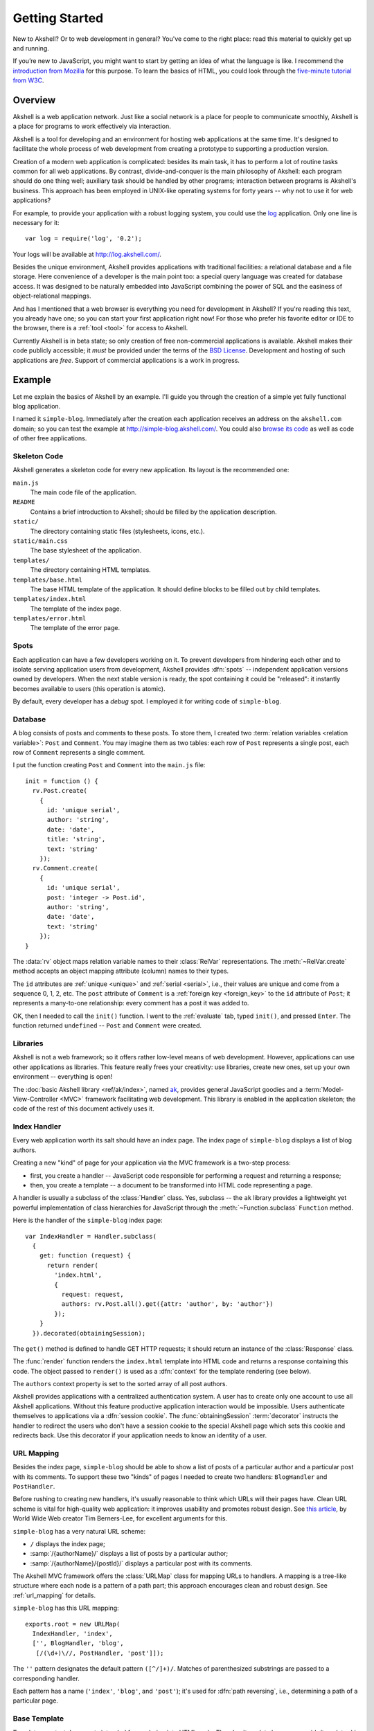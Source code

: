 
===============
Getting Started
===============

New to Akshell? Or to web development in general? You've come to the
right place: read this material to quickly get up and running.

If you’re new to JavaScript, you might want to start by getting an
idea of what the language is like. I recommend the `introduction from
Mozilla`__ for this purpose. To learn the basics of HTML, you could
look through the `five-minute tutorial from W3C`_.

__ https://developer.mozilla.org/en/A_re-introduction_to_JavaScript
.. _five-minute tutorial from W3C: http://www.w3.org/MarkUp/Guide/


Overview
========

Akshell is a web application network. Just like a social network is a
place for people to communicate smoothly, Akshell is a place for
programs to work effectively via interaction.

Akshell is a tool for developing and an environment for hosting web
applications at the same time. It's designed to facilitate the whole
process of web development from creating a prototype to supporting a
production version.

Creation of a modern web application is complicated: besides its main
task, it has to perform a lot of routine tasks common for all web
applications. By contrast, divide-and-conquer is the main philosophy
of Akshell: each program should do one thing well; auxiliary task
should be handled by other programs; interaction between programs is
Akshell's business. This approach has been employed in UNIX-like
operating systems for forty years -- why not to use it for web
applications?

For example, to provide your application with a robust logging system,
you could use the log_ application. Only one line is necessary for
it::

   var log = require('log', '0.2');

Your logs will be available at http://log.akshell.com/.

.. _log: /apps/log/

Besides the unique environment, Akshell provides applications with
traditional facilities: a relational database and a file storage. Here
convenience of a developer is the main point too: a special query
language was created for database access. It was designed to be
naturally embedded into JavaScript combining the power of SQL and the
easiness of object-relational mappings.

And has I mentioned that a web browser is everything you need for
development in Akshell? If you're reading this text, you already have
one; so you can start your first application right now! For those who
prefer his favorite editor or IDE to the browser, there is a
:ref:`tool <tool>` for access to Akshell.

Currently Akshell is in beta state; so only creation of free
non-commercial applications is available.  Akshell makes their code
publicly accessible; it *must* be provided under the terms of the `BSD
License`_. Development and hosting of such applications are
*free*. Support of commercial applications is a work in progress.

.. _BSD License: /about/bsd/


Example
=======

Let me explain the basics of Akshell by an example. I'll guide you
through the creation of a simple yet fully functional blog
application.

I named it ``simple-blog``. Immediately after the creation each
application receives an address on the ``akshell.com`` domain; so you
can test the example at http://simple-blog.akshell.com/.  You could
also `browse its code`__ as well as code of other free applications.

__ /apps/simple-blog/code/


Skeleton Code
-------------

Akshell generates a skeleton code for every new application. Its
layout is the recommended one:

``main.js``
   The main code file of the application.

``README``
   Contains a brief introduction to Akshell; should be filled by the
   application description.

``static/``
   The directory containing static files (stylesheets, icons, etc.).

``static/main.css``
   The base stylesheet of the application.

``templates/``
   The directory containing HTML templates.

``templates/base.html``
   The base HTML template of the application. It should define
   blocks to be filled out by child templates.

``templates/index.html``
   The template of the index page.

``templates/error.html``
   The template of the error page.


Spots
-----

Each application can have a few developers working on it. To prevent
developers from hindering each other and to isolate serving
application users from development, Akshell provides :dfn:`spots` --
independent application versions owned by developers. When the next
stable version is ready, the spot containing it could be "released":
it instantly becomes available to users (this operation is atomic).

By default, every developer has a *debug* spot. I employed it for
writing code of ``simple-blog``.


Database
--------

A blog consists of posts and comments to these posts. To store them, I
created two :term:`relation variables <relation variable>`: ``Post``
and ``Comment``. You may imagine them as two tables: each row of
``Post`` represents a single post, each row of ``Comment`` represents
a single comment.

I put the function creating ``Post`` and ``Comment`` into the
``main.js`` file::

   init = function () {
     rv.Post.create(
       {
         id: 'unique serial',
         author: 'string',
         date: 'date',
         title: 'string',
         text: 'string'
       });
     rv.Comment.create(
       {
         id: 'unique serial',
         post: 'integer -> Post.id',
         author: 'string',
         date: 'date',
         text: 'string'
       });
   }

The :data:`rv` object maps relation variable names to their
:class:`RelVar` representations. The :meth:`~RelVar.create` method
accepts an object mapping attribute (column) names to their types.

The ``id`` attributes are :ref:`unique <unique>` and :ref:`serial
<serial>`, i.e., their values are unique and come from a sequence 0,
1, 2, etc. The ``post`` attribute of ``Comment`` is a :ref:`foreign
key <foreign_key>` to the ``id`` attribute of ``Post``; it represents
a many-to-one relationship: every comment has a post it was added to.

OK, then I needed to call the ``init()`` function. I went to the
:ref:`evaluate` tab, typed ``init()``, and pressed ``Enter``. The
function returned ``undefined`` -- ``Post`` and ``Comment`` were
created.


Libraries
---------

Akshell is not a web framework; so it offers rather low-level means of
web development. However, applications can use other applications as
libraries. This feature really frees your creativity: use libraries,
create new ones, set up your own environment -- everything is open!

The :doc:`basic Akshell library <ref/ak/index>`, named ak_, provides
general JavaScript goodies and a :term:`Model-View-Controller <MVC>`
framework facilitating web development. This library is enabled in the
application skeleton; the code of the rest of this document actively
uses it.

.. _ak: /apps/ak/


Index Handler
-------------

Every web application worth its salt should have an index page. The
index page of ``simple-blog`` displays a list of blog authors.

Creating a new "kind" of page for your application via the MVC
framework is a two-step process:

* first, you create a handler -- JavaScript code responsible for
  performing a request and returning a response;

* then, you create a template -- a document to be transformed into
  HTML code representing a page.

A handler is usually a subclass of the :class:`Handler` class. Yes,
subclass -- the ``ak`` library provides a lightweight yet powerful
implementation of class hierarchies for JavaScript through the
:meth:`~Function.subclass` ``Function`` method.

Here is the handler of the ``simple-blog`` index page::

   var IndexHandler = Handler.subclass(
     {
       get: function (request) {
         return render(
           'index.html',
           {
             request: request,
             authors: rv.Post.all().get({attr: 'author', by: 'author'})
           });
       }
     }).decorated(obtainingSession);

The ``get()`` method is defined to handle GET HTTP requests; it should
return an instance of the :class:`Response` class.

The :func:`render` function renders the ``index.html`` template into
HTML code and returns a response containing this code. The object
passed to ``render()`` is used as a :dfn:`context` for the template
rendering (see below).

The ``authors`` context property is set to the sorted array of all
post authors.

Akshell provides applications with a centralized authentication
system. A user has to create only one account to use all Akshell
applications. Without this feature productive application interaction
would be impossible. Users authenticate themselves to applications via
a :dfn:`session cookie`. The :func:`obtainingSession`
:term:`decorator` instructs the handler to redirect the users who
don't have a session cookie to the special Akshell page which sets
this cookie and redirects back. Use this decorator if your application
needs to know an identity of a user.


URL Mapping
-----------

Besides the index page, ``simple-blog`` should be able to show a list
of posts of a particular author and a particular post with its
comments. To support these two "kinds" of pages I needed to create two
handlers: ``BlogHandler`` and ``PostHandler``.

Before rushing to creating new handlers, it's usually reasonable to
think which URLs will their pages have. Clean URL scheme is vital for
high-quality web application: it improves usability and promotes
robust design. See `this article`__, by World Wide Web creator Tim
Berners-Lee, for excellent arguments for this.

__ http://www.w3.org/Provider/Style/URI

``simple-blog`` has a very natural URL scheme:

* ``/`` displays the index page;
* :samp:`/{authorName}/` displays a list of posts by a particular
  author;
* :samp:`/{authorName}/{postId}/` displays a particular post with its
  comments.

The Akshell MVC framework offers the :class:`URLMap` class for mapping
URLs to handlers. A mapping is a tree-like structure where each node
is a pattern of a path part; this approach encourages clean and robust
design. See :ref:`url_mapping` for details.

``simple-blog`` has this URL mapping::

	exports.root = new URLMap(
	  IndexHandler, 'index',
	  ['', BlogHandler, 'blog',
	   [/(\d+)\//, PostHandler, 'post']]);

The ``''`` pattern designates the default pattern
``([^/]+)/``. Matches of parenthesized substrings are passed to a
corresponding handler.

Each pattern has a name (``'index'``, ``'blog'``, and ``'post'``);
it's used for :dfn:`path reversing`, i.e., determining a path of a
particular page.


Base Template
-------------

Templates are text documents intended for rendering into HTML
code. The :doc:`template language <guide/template>` is borrowed from
the `Django web framework`__; it encourages clear separation of
presentation and program logic.

__ http://www.djangoproject.com/

:ref:`Template inheritance <template_inheritance>` is the most
powerful feature of the language. It allows you to build a base
"skeleton" template that contains all the common elements of your site
and defines :dfn:`blocks` that child templates can override.

The ``simple-blog`` application employs the following base template
located in the ``base.html`` file:

.. code-block:: html+django

   <!DOCTYPE html PUBLIC "-//W3C//DTD HTML 4.01//EN"
             "http://www.w3.org/TR/html4/strict.dtd">
   <html>
     <head>
       <link rel="stylesheet" type="text/css" href="{% code 'static/base.css' %}">
       <title>{% block title %}{% endblock %}</title>
     </head>
     <body>
       <a href="{% url 'index' %}">Blogs</a>
       {% if request.user %}
         <a href="{% url 'blog' request.user %}">Your Blog</a>
       {% else %}
         <a href="{% url 'login' request.fullPath %}">Login</a>
       {% endif %}
       {% block content %}
       {% endblock %}
     </body>
   </html>

It's a common HTML document with a number of :ref:`tags <tags>`, which
perform various actions during template rendering. Every tag is
surrounded by ``{%`` and ``%}``.

The ``{% code %}`` tag outputs an absolute link to the ``base.css``
file.

The ``{% if %}`` tag displays one content for registered users, the
other for anonymous ones (the ``request.user`` property is a
``string``; it's empty for anonymous users). A value of ``request`` is
retrieved from a context object passed to the :func:`render` function.

The ``{% url %}`` tags output links to the index page, the page of the
visiting user's blog, and the login page. The ``'index'`` and
``'blog'`` names were defined by the URL mapping; the ``'login'`` name
is a predefined one (it corresponds to the Akshell login page).


Index Template
--------------

Here is ``index.html``, the template of the index page:

.. code-block:: html+django

   {% extends 'base.html' %}

   {% block title %}Simple Blog{% endblock %}

   {% block content %}
     <h1>Blogs</h1>
     <ul>
       {% for author in authors %}
         <li><a href="{% url 'blog' author %}">{{ author }}</a></li>
       {% endfor %}
     </ul>
   {% endblock %}

It extends ``base.html`` and defines the ``title`` and ``content``
blocks. The ``{% for %}`` tag iterates over the ``authors`` array
creating an unordered list of links to the blogs of the given authors.

The :ref:`template expression <variables>` ``{{ author }}`` outputs a
value of the ``author`` variable. Every template expression is
surrounded by ``{{`` and ``}}``.


Blog Handler
------------

``BlogHandler`` is more complex than ``IndexHandler``; it handles both
GET and POST requests. The ``get()`` method renders a page with posts;
the ``post()`` method inserts a new post into the database and
redirects to the page of this post. Both methods receive the
``author`` argument from the URL mapping. ::

   var BlogHandler = IndexHandler.subclass(
     {
       get: function (request, author) {
         var posts = rv.Post.where({author: author}).get({by: '-id'});
         if (!posts.length && request.user != author)
           throw NotFound(author + ' doesn\'t have a blog');
         return render('blog.html',
                       {
                         request: request,
                         author: author,
                         posts: posts
                       });
       },

       post: function (request, author) {
         if (request.user != author)
           throw Forbidden();
         if (!request.post.title)
           throw Failure('Empty title');
         var post = rv.Post.insert(
           {
             author: author,
             date: new Date(),
             title: request.post.title,
             text: request.post.text
           });
         return redirect(reverse('post', author, post.id));
       }
     });

Note the exceptions the methods throw. Akshell converts them into the
appropriate HTTP responses: :exc:`NotFound` results in a 404 response,
:exc:`Forbidden` results in a 403 response, :exc:`Failure` by default
results in a 400 response.

Every ``post()`` method should always redirect after a successful
request processing. This tip isn't specific to Akshell -- it's a
common web development practice.


Blog Template
-------------

The ``blog.html`` template is also more complex than ``index.html``:

.. code-block:: html+django

   {% extends 'base.html' %}

   {% block title %}{{ author }}'s Blog{% endblock %}

   {% block content %}
     <h1>{{ author }}'s Blog</h1>
     {% if request.user == author %}
       <h2>Add Post</h2>
       <form action="." method="post">
         {% csrfToken %}
         <p>Title:</p>
         <p><input type="text" name="title"></p>
         <p>Text:</p>
         <p><textarea name="text" cols="80" rows="10"></textarea></p>
         <input type="submit" value="Add">
       </form>
       {% if posts.length %}<h2>Posts</h2>{% endif %}
     {% endif %}
     <ul>
       {% for post in posts %}
         <li>
           <a href="{% url 'post' author post.id %}">{{ post.title }}</a>
         </li>
       {% endfor %}
     </ul>
   {% endblock %}

The main point of interest here is the ``{% csrfToken %}`` tag. It
protects applications from so-called :term:`cross-site request forgery
<CSRF>` attacks. You should place it in every post form; the display
of the form is unaffected.


Post Handler
------------

The last handler of ``simple-blog``, ``PostHandler``, employs
constructor to initialize the ``_post`` property used in ``get()`` and
``post()`` methods. Both methods are rather straightforward: ``get()``
returns an HTML page; ``post()`` inserts a new comment into the
database and redirects.

::

   var PostHandler = BlogHandler.subclass(
     function (request, author, postId) {
       this._post = rv.Post.where({id: postId}).get()[0];
       if (!this._post || this._post.author != author)
         throw NotFound('No such post');
     },
     {
       get: function (request, author, postId) {
         return render(
           'post.html',
           {
             request: request,
             post: this._post,
             comments: rv.Comment.where({post: this._post.id}).get({by: 'id'})
           });
       },

       post: function (request, author, postId) {
         if (!request.user)
           throw Forbidden('Login first');
         if (!request.post.text)
           throw Failure('Empty comment text');
         rv.Comment.insert(
           {
             post: this._post.id,
             author: request.user,
             date: new Date(),
             text: request.post.text
           });
         return redirect('.');
       }
     });


Post Template
-------------

Here is the ``post.html`` template:

.. code-block:: html+django

	{% extends 'base.html' %}

	{% block title %}{{ post.title }}{% endblock %}

	{% block content %}
	  <a href="{% url 'blog' post.author %}">{{ post.author }}'s Blog</a>
	  <h1>{{ post.title }}</h1>
	  {{ post.text|paragraph }}
	  <em>Posted {{ post.date|timeSince }} ago by {{ post.author }}</em>
	  {% if comments.length %}
	    <h2>Comments</h2>
	    {% for comment in comments %}
	      {{ comment.text|paragraph }}
	      <em>Added {{ comment.date|timeSince }} ago by {{ comment.author }}</em>
	      <br><br>
	    {% endfor %}
	  {% endif %}
	  {% if request.user %}
	    <h2>Add Comment</h2>
	    <form action="." method="post">
	      {% csrfToken %}
	      <p><textarea name="text" cols="80" rows="10"></textarea></p>
	      <input type="submit" value="Add">
	    </form>
	  {% endif %}
	{% endblock %}

The template actively uses :ref:`filters <filters>`, namely
``paragraph`` and ``timeSince``. Filters transform values of variables
before outputting them. The ``paragraph`` filter converts newlines in
plain text into the ``<p>`` and ``<br>`` HTML tags; the ``timeSince``
filter presents a date as a time passed since that date. Filters can
be chained; they can take arguments.


Deploying
---------

After writing the code, I tested it in the ``debug`` spot, released
this spot, and called the ``init()`` function in the
release. ``simple-blog`` immediately became publicly available at
http://simple-blog.akshell.com/.


What's Next?
============

So you've read the introduction to Akshell. I've only just scratched
the surface with it (it's less than 10% of overall documentation), but
at this point you should know enough to create an application and
start fooling around. As you need to learn new tricks, come back to
the documentation. To form a deeper understanding of Akshell, read the
:doc:`guide/index`; to look up a description of a particular function
or class, consult the :doc:`ref/index`.

Enjoy.
